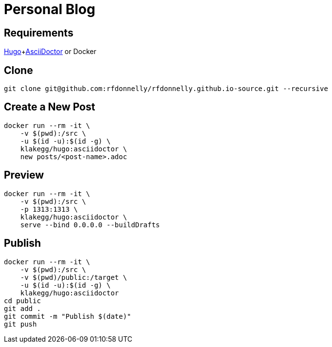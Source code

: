 = Personal Blog

== Requirements

https://gohugo.io[Hugo]+link:https://asciidoctor.org[AsciiDoctor] or Docker

== Clone

[source,sh]
----
git clone git@github.com:rfdonnelly/rfdonnelly.github.io-source.git --recursive
----

== Create a New Post

[source,sh]
----
docker run --rm -it \
    -v $(pwd):/src \
    -u $(id -u):$(id -g) \
    klakegg/hugo:asciidoctor \
    new posts/<post-name>.adoc
----

== Preview

[source,sh]
----
docker run --rm -it \
    -v $(pwd):/src \
    -p 1313:1313 \
    klakegg/hugo:asciidoctor \
    serve --bind 0.0.0.0 --buildDrafts
----

== Publish

[source,sh]
----
docker run --rm -it \
    -v $(pwd):/src \
    -v $(pwd)/public:/target \
    -u $(id -u):$(id -g) \
    klakegg/hugo:asciidoctor
cd public
git add .
git commit -m "Publish $(date)"
git push
----
